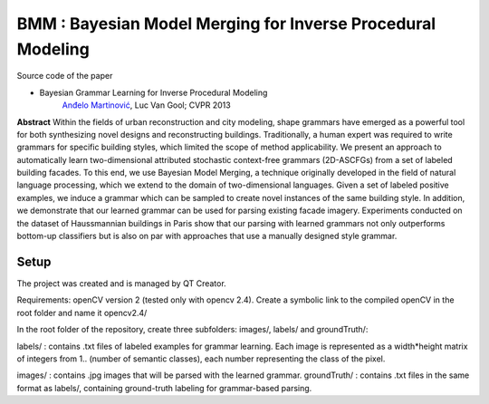 ==============================================================
BMM : Bayesian Model Merging for Inverse Procedural Modeling
==============================================================

Source code of the paper

* Bayesian Grammar Learning for Inverse Procedural Modeling
   `Anđelo Martinović <http://homes.esat.kuleuven.be/~amartino/>`_, Luc Van Gool; CVPR 2013


**Abstract**
Within the fields of urban reconstruction and city modeling, shape grammars have emerged as a powerful tool for both synthesizing novel designs and reconstructing buildings. Traditionally, a human expert was required to write grammars for specific building styles, which limited the scope of method applicability. We present an approach to automatically learn two-dimensional attributed stochastic context-free grammars (2D-ASCFGs) from a set of labeled building facades. To this end, we use Bayesian Model Merging, a technique originally developed in the field of natural language processing, which we extend to the domain of two-dimensional languages. Given a set of labeled positive examples, we induce a grammar which can be sampled to create novel instances of the same building style. In addition, we demonstrate that our learned grammar can be used for parsing existing facade imagery. Experiments conducted on the dataset of Haussmannian buildings in Paris show that our parsing with learned grammars not only outperforms bottom-up classifiers but is also on par with approaches that use a manually designed style grammar.


****
Setup
****
The project was created and is managed by QT Creator.

Requirements: openCV version 2 (tested only with opencv 2.4). Create a symbolic link to the compiled openCV in the root folder and name it opencv2.4/

In the root folder of the repository, create three subfolders: images/, labels/ and groundTruth/:


labels/ : contains .txt files of labeled examples for grammar learning. Each image is represented as a width*height matrix of integers from 1.. (number of semantic classes), each number representing the class of the pixel.

images/ : contains .jpg images that will be parsed with the learned grammar.
groundTruth/ : contains .txt files in the same format as labels/, containing ground-truth labeling for grammar-based parsing. 